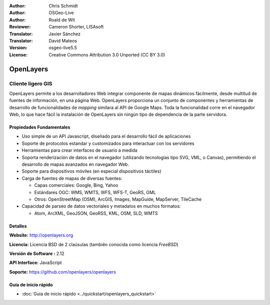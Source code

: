 :Author: Chris Schmidt
:Author: OSGeo-Live
:Author: Roald de Wit 
:Reviewer: Cameron Shorter, LISAsoft
:Translator: Javier Sánchez
:Translator: David Mateos
:Version: osgeo-live5.5
:License: Creative Commons Attribution 3.0 Unported (CC BY 3.0)

.. _openlayers-overview-es:

.. image:: ../../images/project_logos/logo-OpenLayers.png
  :alt: project logo
  :align: right
  :target: http://openlayers.org/

.. image:: ../../images/logos/OSGeo_project.png
  :scale: 100 %
  :alt: OSGeo Project
  :align: right
  :target: http://www.osgeo.org


OpenLayers
================================================================================

Cliente ligero GIS
~~~~~~~~~~~~~~~~~~~~~~~~~~~~~~~~~~~~~~~~~~~~~~~~~~~~~~~~~~~~~~~~~~~~~~~~~~~~~~~~

.. image:: ../../images/screenshots/800x600/openlayers-basic.png
  :scale: 100 %
  :alt: screenshot
  :align: right

OpenLayers permite a los desarrolladores Web integrar componente de mapas dinámicos fácilmente, desde multitud de fuentes de información, en una página Web. OpenLayers proporciona un conjunto de componentes y herramientas de desarrollo de funcionalidades de *mapping* similara al API de Google Maps. Toda la funcionalidad corre en el navegador Web, lo que hace fácil la instalación de OpenLayers sin ningún tipo de dependencia de la parte servidora.

Propiedades Fundamentales
--------------------------------------------------------------------------------

* Uso simple de un API Javascript, diseñado para el desarrollo fácil de aplicaciones
* Soporte de protocolos estandar y customizados para interactuar con los servidores
* Herramientas para crear interfaces de usuario a medida
* Soporta renderización de datos en el navegador (utilizando tecnologías tipo SVG, VML, o Canvas), permitiendo el desarrollo de mapas avanzados en navegador Web.
* Soporte para dispositivos móviles (en especial dispositivos táctiles)
* Carga de fuentes de mapas de diversas fuentes:
  
  * Capas comerciales: Google, Bing, Yahoo
  
  * Estándares OGC: WMS, WMTS, WFS, WFS-T, GeoRS, GML
  
  * Otros:  OpenStreetMap (OSM), ArcGIS, Images, MapGuide, MapServer, TileCache

* Capacidad de parseo de datos vectoriales y metadatos en muchos formatos:
  
  * Atom, ArcXML, GeoJSON, GeoRSS, KML, OSM, SLD, WMTS

Detalles
--------------------------------------------------------------------------------

**Website:** http://openlayers.org

**Licencia:** Licencia BSD de 2 claúsulas (también conocida como licencia *FreeBSD*) 

**Versión de Software :** 2.12

**API Interface:** JavaScript

**Soporte:** https://github.com/openlayers/openlayers 


Guía de inicio rápido
--------------------------------------------------------------------------------

* :doc:`Guia de inicio rápido <../quickstart/openlayers_quickstart>`


